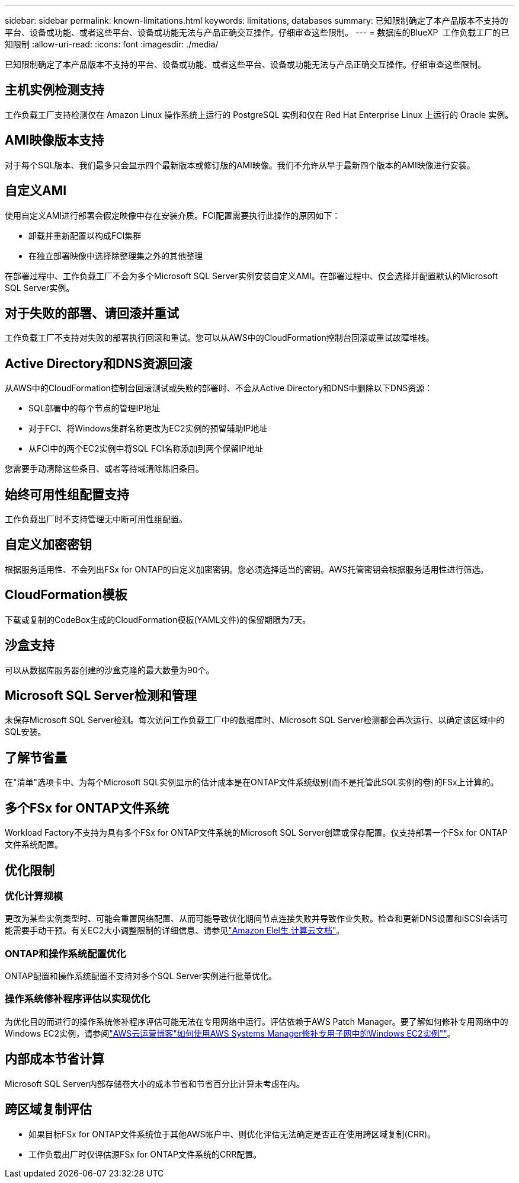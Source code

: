 ---
sidebar: sidebar 
permalink: known-limitations.html 
keywords: limitations, databases 
summary: 已知限制确定了本产品版本不支持的平台、设备或功能、或者这些平台、设备或功能无法与产品正确交互操作。仔细审查这些限制。 
---
= 数据库的BlueXP  工作负载工厂的已知限制
:allow-uri-read: 
:icons: font
:imagesdir: ./media/


[role="lead"]
已知限制确定了本产品版本不支持的平台、设备或功能、或者这些平台、设备或功能无法与产品正确交互操作。仔细审查这些限制。



== 主机实例检测支持

工作负载工厂支持检测仅在 Amazon Linux 操作系统上运行的 PostgreSQL 实例和仅在 Red Hat Enterprise Linux 上运行的 Oracle 实例。



== AMI映像版本支持

对于每个SQL版本、我们最多只会显示四个最新版本或修订版的AMI映像。我们不允许从早于最新四个版本的AMI映像进行安装。



== 自定义AMI

使用自定义AMI进行部署会假定映像中存在安装介质。FCI配置需要执行此操作的原因如下：

* 卸载并重新配置以构成FCI集群
* 在独立部署映像中选择除整理集之外的其他整理


在部署过程中、工作负载工厂不会为多个Microsoft SQL Server实例安装自定义AMI。在部署过程中、仅会选择并配置默认的Microsoft SQL Server实例。



== 对于失败的部署、请回滚并重试

工作负载工厂不支持对失败的部署执行回滚和重试。您可以从AWS中的CloudFormation控制台回滚或重试故障堆栈。



== Active Directory和DNS资源回滚

从AWS中的CloudFormation控制台回滚测试或失败的部署时、不会从Active Directory和DNS中删除以下DNS资源：

* SQL部署中的每个节点的管理IP地址
* 对于FCI、将Windows集群名称更改为EC2实例的预留辅助IP地址
* 从FCI中的两个EC2实例中将SQL FCI名称添加到两个保留IP地址


您需要手动清除这些条目、或者等待域清除陈旧条目。



== 始终可用性组配置支持

工作负载出厂时不支持管理无中断可用性组配置。



== 自定义加密密钥

根据服务适用性、不会列出FSx for ONTAP的自定义加密密钥。您必须选择适当的密钥。AWS托管密钥会根据服务适用性进行筛选。



== CloudFormation模板

下载或复制的CodeBox生成的CloudFormation模板(YAML文件)的保留期限为7天。



== 沙盒支持

可以从数据库服务器创建的沙盒克隆的最大数量为90个。



== Microsoft SQL Server检测和管理

未保存Microsoft SQL Server检测。每次访问工作负载工厂中的数据库时、Microsoft SQL Server检测都会再次运行、以确定该区域中的SQL安装。



== 了解节省量

在"清单"选项卡中、为每个Microsoft SQL实例显示的估计成本是在ONTAP文件系统级别(而不是托管此SQL实例的卷)的FSx上计算的。



== 多个FSx for ONTAP文件系统

Workload Factory不支持为具有多个FSx for ONTAP文件系统的Microsoft SQL Server创建或保存配置。仅支持部署一个FSx for ONTAP文件系统配置。



== 优化限制



=== 优化计算规模

更改为某些实例类型时、可能会重置网络配置、从而可能导致优化期间节点连接失败并导致作业失败。检查和更新DNS设置和iSCSI会话可能需要手动干预。有关EC2大小调整限制的详细信息、请参见link:https://docs.aws.amazon.com/AWSEC2/latest/UserGuide/resize-limitations.html["Amazon Elel生 计算云文档"^]。



=== ONTAP和操作系统配置优化

ONTAP配置和操作系统配置不支持对多个SQL Server实例进行批量优化。



=== 操作系统修补程序评估以实现优化

为优化目的而进行的操作系统修补程序评估可能无法在专用网络中运行。评估依赖于AWS Patch Manager。要了解如何修补专用网络中的Windows EC2实例，请参阅link:https://aws.amazon.com/blogs/mt/how-to-patch-windows-ec2-instances-in-private-subnets-using-aws-systems-manager/["AWS云运营博客"如何使用AWS Systems Manager修补专用子网中的Windows EC2实例""^]。



== 内部成本节省计算

Microsoft SQL Server内部存储卷大小的成本节省和节省百分比计算未考虑在内。



== 跨区域复制评估

* 如果目标FSx for ONTAP文件系统位于其他AWS帐户中、则优化评估无法确定是否正在使用跨区域复制(CRR)。
* 工作负载出厂时仅评估源FSx for ONTAP文件系统的CRR配置。

